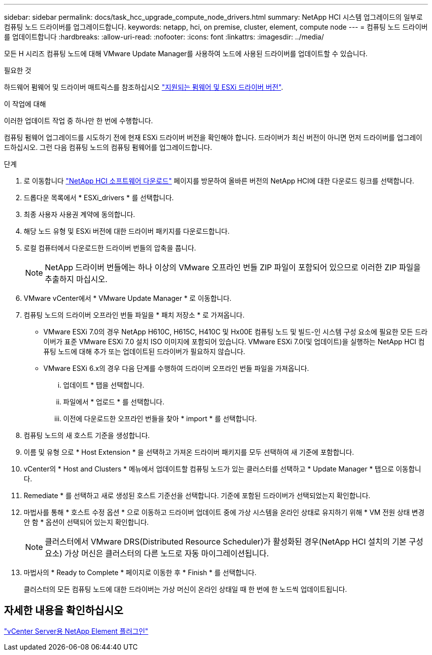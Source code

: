 ---
sidebar: sidebar 
permalink: docs/task_hcc_upgrade_compute_node_drivers.html 
summary: NetApp HCI 시스템 업그레이드의 일부로 컴퓨팅 노드 드라이버를 업그레이드합니다. 
keywords: netapp, hci, on premise, cluster, element, compute node 
---
= 컴퓨팅 노드 드라이버를 업데이트합니다
:hardbreaks:
:allow-uri-read: 
:nofooter: 
:icons: font
:linkattrs: 
:imagesdir: ../media/


[role="lead"]
모든 H 시리즈 컴퓨팅 노드에 대해 VMware Update Manager를 사용하여 노드에 사용된 드라이버를 업데이트할 수 있습니다.

.필요한 것
하드웨어 펌웨어 및 드라이버 매트릭스를 참조하십시오 link:firmware_driver_versions.html["지원되는 펌웨어 및 ESXi 드라이버 버전"].

.이 작업에 대해
이러한 업데이트 작업 중 하나만 한 번에 수행합니다.

컴퓨팅 펌웨어 업그레이드를 시도하기 전에 현재 ESXi 드라이버 버전을 확인해야 합니다. 드라이버가 최신 버전이 아니면 먼저 드라이버를 업그레이드하십시오. 그런 다음 컴퓨팅 노드의 컴퓨팅 펌웨어를 업그레이드합니다.

.단계
. 로 이동합니다 https://mysupport.netapp.com/site/products/all/details/netapp-hci/downloads-tab["NetApp HCI 소프트웨어 다운로드"^] 페이지를 방문하여 올바른 버전의 NetApp HCI에 대한 다운로드 링크를 선택합니다.
. 드롭다운 목록에서 * ESXi_drivers * 를 선택합니다.
. 최종 사용자 사용권 계약에 동의합니다.
. 해당 노드 유형 및 ESXi 버전에 대한 드라이버 패키지를 다운로드합니다.
. 로컬 컴퓨터에서 다운로드한 드라이버 번들의 압축을 풉니다.
+

NOTE: NetApp 드라이버 번들에는 하나 이상의 VMware 오프라인 번들 ZIP 파일이 포함되어 있으므로 이러한 ZIP 파일을 추출하지 마십시오.

. VMware vCenter에서 * VMware Update Manager * 로 이동합니다.
. 컴퓨팅 노드의 드라이버 오프라인 번들 파일을 * 패치 저장소 * 로 가져옵니다.
+
** VMware ESXi 7.0의 경우 NetApp H610C, H615C, H410C 및 Hx00E 컴퓨팅 노드 및 빌드-인 시스템 구성 요소에 필요한 모든 드라이버가 표준 VMware ESXi 7.0 설치 ISO 이미지에 포함되어 있습니다. VMware ESXi 7.0(및 업데이트)을 실행하는 NetApp HCI 컴퓨팅 노드에 대해 추가 또는 업데이트된 드라이버가 필요하지 않습니다.
** VMware ESXi 6.x의 경우 다음 단계를 수행하여 드라이버 오프라인 번들 파일을 가져옵니다.
+
... 업데이트 * 탭을 선택합니다.
... 파일에서 * 업로드 * 를 선택합니다.
... 이전에 다운로드한 오프라인 번들을 찾아 * import * 를 선택합니다.




. 컴퓨팅 노드의 새 호스트 기준을 생성합니다.
. 이름 및 유형 으로 * Host Extension * 을 선택하고 가져온 드라이버 패키지를 모두 선택하여 새 기준에 포함합니다.
. vCenter의 * Host and Clusters * 메뉴에서 업데이트할 컴퓨팅 노드가 있는 클러스터를 선택하고 * Update Manager * 탭으로 이동합니다.
. Remediate * 를 선택하고 새로 생성된 호스트 기준선을 선택합니다. 기준에 포함된 드라이버가 선택되었는지 확인합니다.
. 마법사를 통해 * 호스트 수정 옵션 * 으로 이동하고 드라이버 업데이트 중에 가상 시스템을 온라인 상태로 유지하기 위해 * VM 전원 상태 변경 안 함 * 옵션이 선택되어 있는지 확인합니다.
+

NOTE: 클러스터에서 VMware DRS(Distributed Resource Scheduler)가 활성화된 경우(NetApp HCI 설치의 기본 구성 요소) 가상 머신은 클러스터의 다른 노드로 자동 마이그레이션됩니다.

. 마법사의 * Ready to Complete * 페이지로 이동한 후 * Finish * 를 선택합니다.
+
클러스터의 모든 컴퓨팅 노드에 대한 드라이버는 가상 머신이 온라인 상태일 때 한 번에 한 노드씩 업데이트됩니다.





== 자세한 내용을 확인하십시오

https://docs.netapp.com/us-en/vcp/index.html["vCenter Server용 NetApp Element 플러그인"^]
